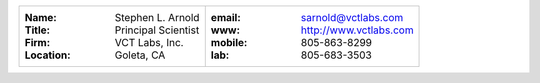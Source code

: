 +------------------------------------+------------------------------------+
| :Name: Stephen L. Arnold           | :email:   sarnold@vctlabs.com      |
| :Title: Principal Scientist        | :www:  http://www.vctlabs.com      |
| :Firm: VCT Labs, Inc.              | :mobile:  805-863-8299             |
| :Location: Goleta, CA              | :lab:  805-683-3503                |
+------------------------------------+------------------------------------+

